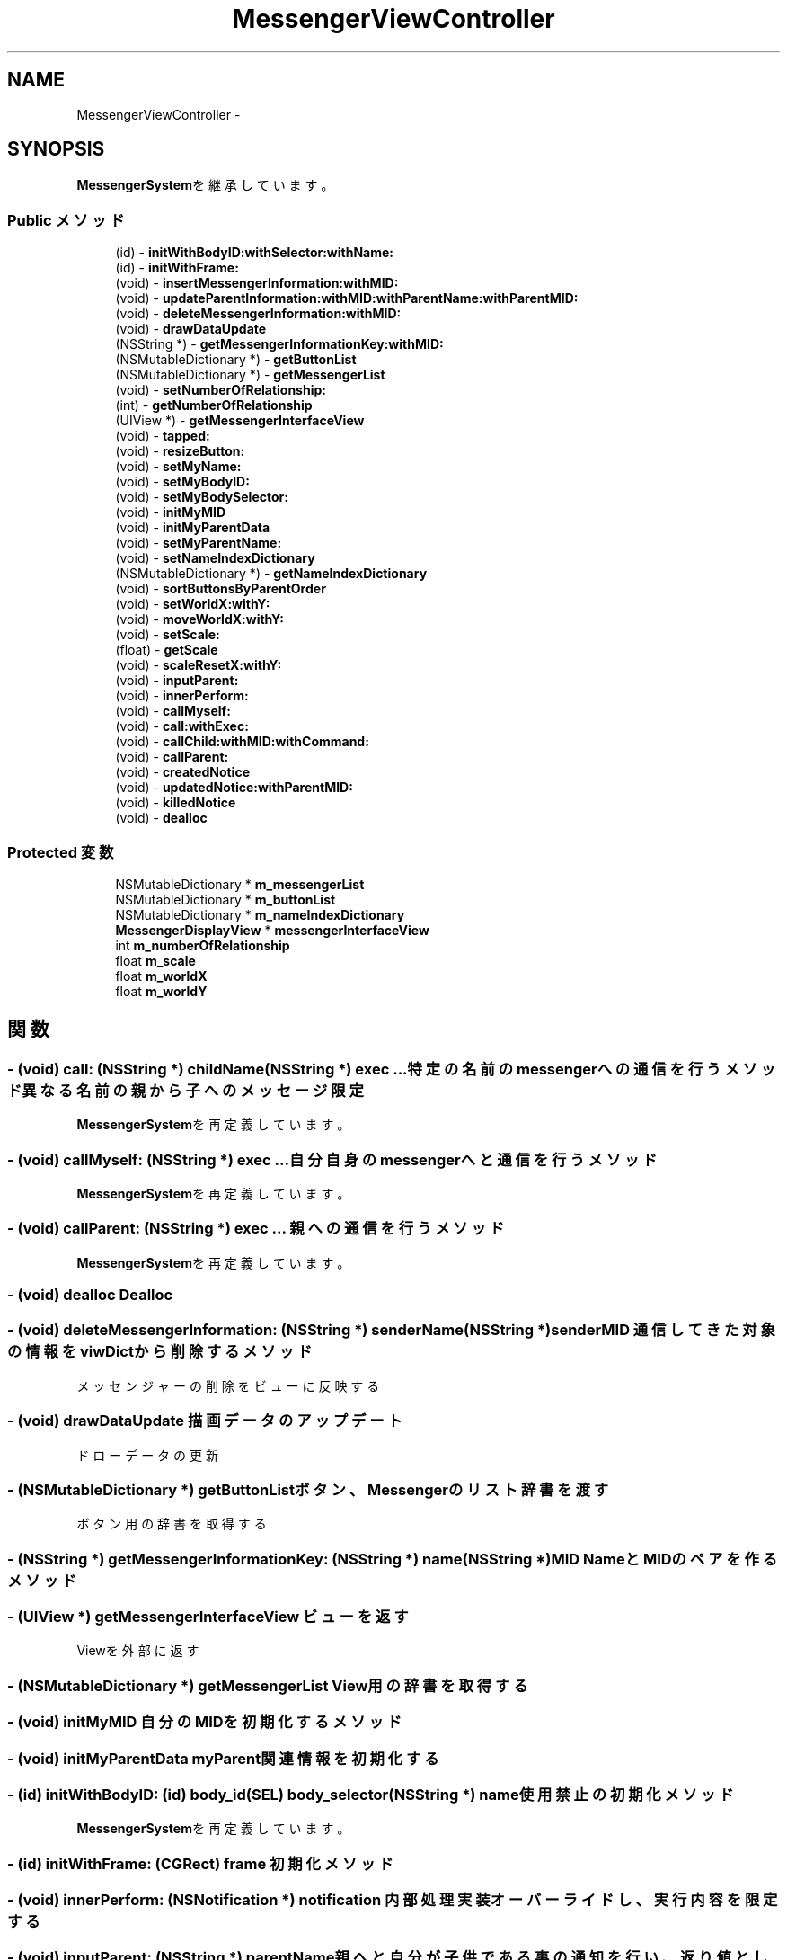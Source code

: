 .TH "MessengerViewController" 3 "Sat Oct 9 2010" "Version 1.0" "MessengerSystem" \" -*- nroff -*-
.ad l
.nh
.SH NAME
MessengerViewController \- 
.SH SYNOPSIS
.br
.PP
.PP
\fBMessengerSystem\fPを継承しています。
.SS "Public メソッド"

.in +1c
.ti -1c
.RI "(id) - \fBinitWithBodyID:withSelector:withName:\fP"
.br
.ti -1c
.RI "(id) - \fBinitWithFrame:\fP"
.br
.ti -1c
.RI "(void) - \fBinsertMessengerInformation:withMID:\fP"
.br
.ti -1c
.RI "(void) - \fBupdateParentInformation:withMID:withParentName:withParentMID:\fP"
.br
.ti -1c
.RI "(void) - \fBdeleteMessengerInformation:withMID:\fP"
.br
.ti -1c
.RI "(void) - \fBdrawDataUpdate\fP"
.br
.ti -1c
.RI "(NSString *) - \fBgetMessengerInformationKey:withMID:\fP"
.br
.ti -1c
.RI "(NSMutableDictionary *) - \fBgetButtonList\fP"
.br
.ti -1c
.RI "(NSMutableDictionary *) - \fBgetMessengerList\fP"
.br
.ti -1c
.RI "(void) - \fBsetNumberOfRelationship:\fP"
.br
.ti -1c
.RI "(int) - \fBgetNumberOfRelationship\fP"
.br
.ti -1c
.RI "(UIView *) - \fBgetMessengerInterfaceView\fP"
.br
.ti -1c
.RI "(void) - \fBtapped:\fP"
.br
.ti -1c
.RI "(void) - \fBresizeButton:\fP"
.br
.ti -1c
.RI "(void) - \fBsetMyName:\fP"
.br
.ti -1c
.RI "(void) - \fBsetMyBodyID:\fP"
.br
.ti -1c
.RI "(void) - \fBsetMyBodySelector:\fP"
.br
.ti -1c
.RI "(void) - \fBinitMyMID\fP"
.br
.ti -1c
.RI "(void) - \fBinitMyParentData\fP"
.br
.ti -1c
.RI "(void) - \fBsetMyParentName:\fP"
.br
.ti -1c
.RI "(void) - \fBsetNameIndexDictionary\fP"
.br
.ti -1c
.RI "(NSMutableDictionary *) - \fBgetNameIndexDictionary\fP"
.br
.ti -1c
.RI "(void) - \fBsortButtonsByParentOrder\fP"
.br
.ti -1c
.RI "(void) - \fBsetWorldX:withY:\fP"
.br
.ti -1c
.RI "(void) - \fBmoveWorldX:withY:\fP"
.br
.ti -1c
.RI "(void) - \fBsetScale:\fP"
.br
.ti -1c
.RI "(float) - \fBgetScale\fP"
.br
.ti -1c
.RI "(void) - \fBscaleResetX:withY:\fP"
.br
.ti -1c
.RI "(void) - \fBinputParent:\fP"
.br
.ti -1c
.RI "(void) - \fBinnerPerform:\fP"
.br
.ti -1c
.RI "(void) - \fBcallMyself:\fP"
.br
.ti -1c
.RI "(void) - \fBcall:withExec:\fP"
.br
.ti -1c
.RI "(void) - \fBcallChild:withMID:withCommand:\fP"
.br
.ti -1c
.RI "(void) - \fBcallParent:\fP"
.br
.ti -1c
.RI "(void) - \fBcreatedNotice\fP"
.br
.ti -1c
.RI "(void) - \fBupdatedNotice:withParentMID:\fP"
.br
.ti -1c
.RI "(void) - \fBkilledNotice\fP"
.br
.ti -1c
.RI "(void) - \fBdealloc\fP"
.br
.in -1c
.SS "Protected 変数"

.in +1c
.ti -1c
.RI "NSMutableDictionary * \fBm_messengerList\fP"
.br
.ti -1c
.RI "NSMutableDictionary * \fBm_buttonList\fP"
.br
.ti -1c
.RI "NSMutableDictionary * \fBm_nameIndexDictionary\fP"
.br
.ti -1c
.RI "\fBMessengerDisplayView\fP * \fBmessengerInterfaceView\fP"
.br
.ti -1c
.RI "int \fBm_numberOfRelationship\fP"
.br
.ti -1c
.RI "float \fBm_scale\fP"
.br
.ti -1c
.RI "float \fBm_worldX\fP"
.br
.ti -1c
.RI "float \fBm_worldY\fP"
.br
.in -1c
.SH "関数"
.PP 
.SS "- (void) call: (NSString *) childName(NSString *) exec ..."特定の名前のmessengerへの通信を行うメソッド 異なる名前の親から子へのメッセージ限定 
.PP
\fBMessengerSystem\fPを再定義しています。
.SS "- (void) callMyself: (NSString *) exec ..."自分自身のmessengerへと通信を行うメソッド 
.PP
\fBMessengerSystem\fPを再定義しています。
.SS "- (void) callParent: (NSString *) exec ..."親への通信を行うメソッド 
.PP
\fBMessengerSystem\fPを再定義しています。
.SS "- (void) dealloc "Dealloc 
.SS "- (void) deleteMessengerInformation: (NSString *) senderName(NSString *) senderMID"通信してきた対象の情報をviwDictから削除するメソッド
.PP
メッセンジャーの削除をビューに反映する 
.SS "- (void) drawDataUpdate "描画データのアップデート
.PP
ドローデータの更新 
.SS "- (NSMutableDictionary *) getButtonList "ボタン、Messengerのリスト辞書を渡す
.PP
ボタン用の辞書を取得する 
.SS "- (NSString *) getMessengerInformationKey: (NSString *) name(NSString *) MID"NameとMIDのペアを作るメソッド 
.SS "- (UIView *) getMessengerInterfaceView "ビューを返す
.PP
Viewを外部に返す 
.SS "- (NSMutableDictionary *) getMessengerList "View用の辞書を取得する 
.SS "- (void) initMyMID "自分のMIDを初期化するメソッド 
.SS "- (void) initMyParentData "myParent関連情報を初期化する 
.SS "- (id) initWithBodyID: (id) body_id(SEL) body_selector(NSString *) name"使用禁止の初期化メソッド 
.PP
\fBMessengerSystem\fPを再定義しています。
.SS "- (id) initWithFrame: (CGRect) frame"初期化メソッド 
.SS "- (void) innerPerform: (NSNotification *) notification"内部処理実装 オーバーライドし、実行内容を限定する 
.SS "- (void) inputParent: (NSString *) parentName"親へと自分が子供である事の通知を行い、返り値として親のMIDをmyParentMIDとして受け取るメソッド 受け取り用のメソッドの情報を親へと渡し、親からの遠隔MID入力を受ける。 
.PP
\fBMessengerSystem\fPを再定義しています。
.SS "- (void) insertMessengerInformation: (NSString *) senderName(NSString *) senderMID"メッセンジャーの生成情報をviewDictへと保持しておくメソッド
.PP
メッセンジャーの誕生をビューに反映する 
.SS "- (void) resizeButton: (UIButton *) b"ボタンのインフォメーションを書き換え、再度描画 
.PP
ここからのラインを確認する。 通信の宛先に繋がっているラインをピックアップ、 別途アップデートにかける。どうでもいいか。
.PP
第一優先を色、完了 第二優先を→、線の上につける、かなあ、 第三優先を拡大縮小にしようか。画面のピッチに対する倍率を持てばいい。
.PP
グローバル基点と、グローバルスケールを持つ。アップデートをタッチ離したときに取ればいい。
.SS "- (void) scaleResetX: (float) x(float) y"ビューからの直結イベント ズームインかリセットを行う 
.SS "- (void) setMyBodyID: (id) bodyID"自分のBodyIDをセットするメソッド 
.PP
\fBMessengerSystem\fPを再定義しています。
.SS "- (void) setMyBodySelector: (SEL) body_selector"自分のBodyが提供するメソッドセレクターを、自分のセレクター用ポインタにセットするメソッド 
.PP
\fBMessengerSystem\fPを再定義しています。
.SS "- (void) setMyName: (NSString *) name"自分の名称をセットするメソッド 
.SS "- (void) setMyParentName: (NSString *) parent"親の名称をセットするメソッド 
.SS "- (void) setNameIndexDictionary "表示補助用のインデックス　X軸カウント 
.SS "- (void) setNumberOfRelationship: (int) number"関係性の本数を返すメソッド 
.SS "- (void) setWorldX: (float) toX(float) toY"移動、スケール関連
.PP
平行移動、スケールに関する処理 
.SS "- (void) sortButtonsByParentOrder "全ボタンの位置をソートする
.PP
一番左からソートをかける 親子関係のラインから、キーに入っているオブジェクトに重み付け、m_nameIndexDictionary 内のX軸カウントを先頭に持っていく 
.SS "- (void) tapped: (UIControlEvents *) event"ボタンが押された際のメソッド
.PP
ボタンが押された時のメソッド 
.SS "- (void) updateParentInformation: (NSString *) senderName(NSString *) senderMID(NSString *) sendersParentName(NSString *) sendersParentMID"通信してきた対象の情報をviewDictへと保持しておくメソッド
.PP
通信してきた対象の情報がアップデートされ、親情報が変更された
.PP
正確に更新が行われていれば、線が残るような事は発生しない筈。 

.SH "作者"
.PP 
MessengerSystemのソースから Doxygen により生成しました。
